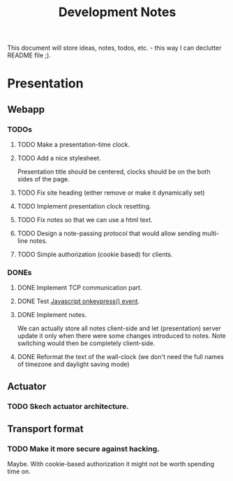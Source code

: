 #+title: Development Notes

This document will store ideas, notes, todos, etc. - this way I can declutter README file ;).

* Presentation

** Webapp
*** TODOs

**** TODO Make a presentation-time clock.
**** TODO Add a nice stylesheet.
	 Presentation title should be centered, clocks should be on the both sides of the page.
**** TODO Fix site heading (either remove or make it dynamically set)
**** TODO Implement presentation clock resetting.
**** TODO Fix notes so that we can use a html text.
**** TODO Design a note-passing protocol that would allow sending multi-line notes.
**** TODO Simple authorization (cookie based) for clients.

*** DONEs
**** DONE Implement TCP communication part.
**** DONE Test [[http://www.w3schools.com/jsref/event_onkeypress.asp][Javascript onkeypress() event]].
**** DONE Implement notes.
	 We can actually store all notes client-side and let (presentation) server update it only when there were some changes introduced to notes.
	 Note switching would then be completely client-side.

**** DONE Reformat the text of the wall-clock (we don't need the full names of timezone and daylight saving mode)
** Actuator

*** TODO Skech actuator architecture.


** Transport format
*** TODO Make it more secure against hacking.
	Maybe. With cookie-based authorization it might not be worth spending time on.
